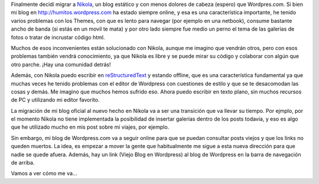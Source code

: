 .. link: 
.. description: 
.. tags: blog, nikola
.. date: 2013/09/08 16:00:32
.. title: Migrando a Nikola
.. slug: migrando-a-nikola

Finalmente decidí migrar a Nikola_, un blog estático y con menos
dolores de cabeza (espero) que Wordpres.com. Si bien mi blog en
http://humitos.wordpress.com ha estado siempre online, y esa es una
característica importante, he tenido varios problemas con los Themes,
con que es lento para navegar (por ejemplo en una netbook), consume
bastante ancho de banda (si estás en un movil te mata) y por otro lado
siempre fue medio un perno el tema de las galerías de fotos o tratar
de incrustar código html.

Muchos de esos inconvenientes están solucionado con Nikola, aunque me
imagino que vendrán otros, pero con esos problemas también vendrá
conocimiento, ya que Nikola es libre y se puede mirar su código y
colaborar con algún que otro parche. ¡Hay una comunidad detrás!

Además, con Nikola puedo escribir en reStructuredText_ y estando
offline, que es una característica fundamental ya que muchas veces he
tenido problemas con el editor de Wordpress con cuestiones de estilo y
que se te desacomodan las cosas y demás. Me imagino que muchos hemos
sufrido eso. Ahora puedo escribir en texto plano, sin muchos recursos
de PC y utilizando mi editor favorito.

La migración de mi blog oficial al nuevo hecho en Nikola va a ser una
transición que va llevar su tiempo. Por ejmplo, por el momento Nikola
no tiene implementada la posibilidad de insertar galerías dentro de
los posts todavía, y eso es algo que he utilizado mucho en mis post
sobre mi viajes, por ejemplo.

Sin embargo, mi blog de Wordpress.com va a seguir online para que se
puedan consultar posts viejos y que los links no queden muertos. La
idea, es empezar a mover la gente que habitualmente me sigue a esta
nueva dirección para que nadie se quede afuera. Además, hay un link
(Viejo Blog en Wordpress) al blog de Wordpress en la barra de
navegación de arriba.

Vamos a ver cómo me va...

.. _Nikola: http://nikola.ralsina.com.ar
.. _reStructuredText: http://docutils.sourceforge.net/rst.html
